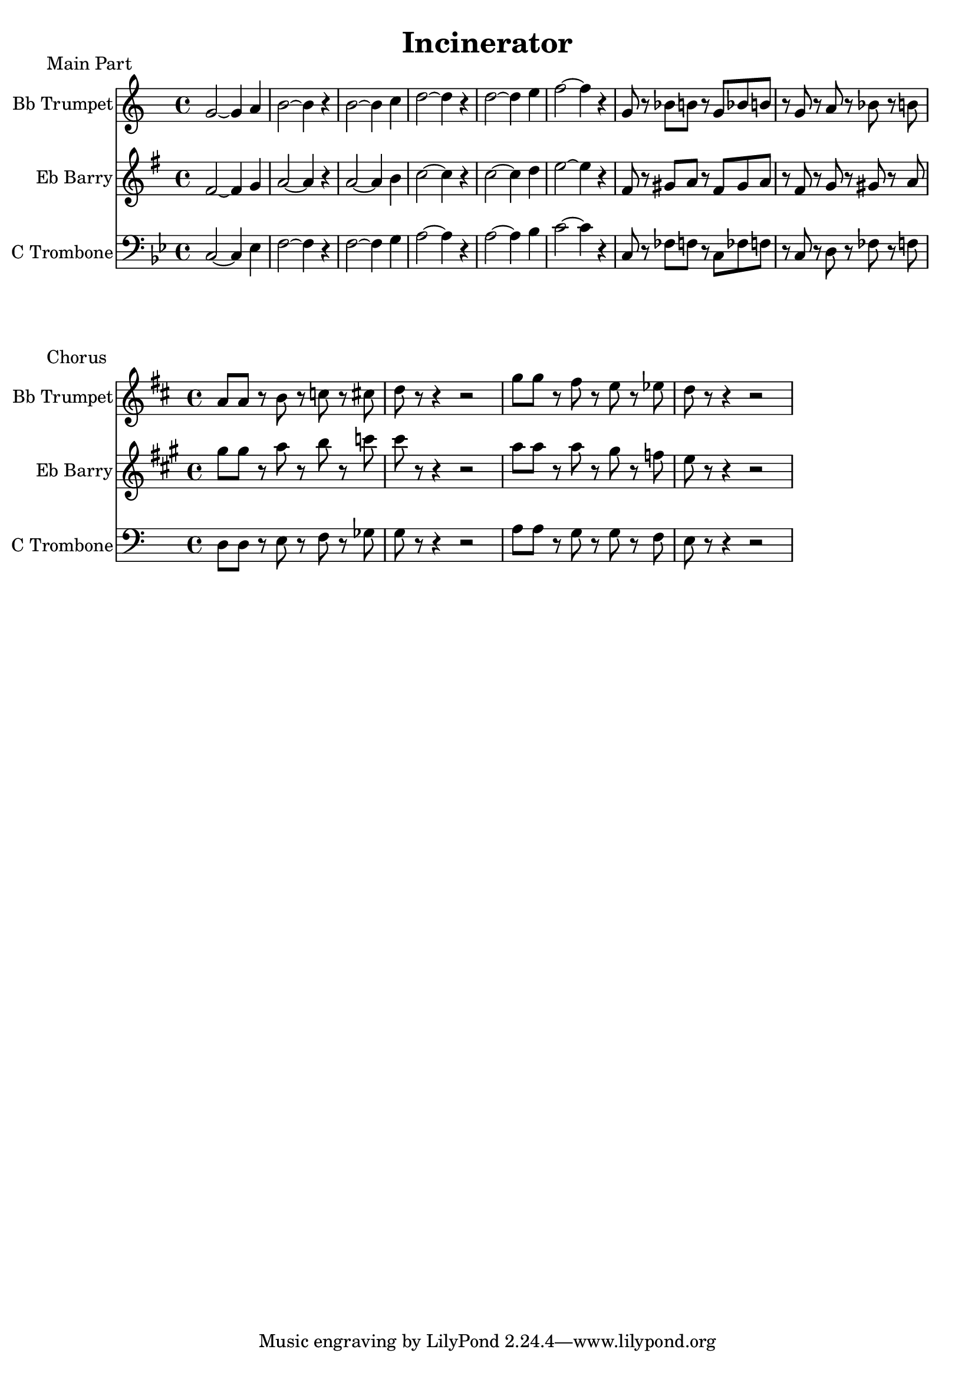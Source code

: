 \version "2.18.2"

\header {
  title = "Incinerator"
}

trumpetA = {
    \key f \mixolydian
    f'2~f'4 g'4 a'2~a'4 r4 
    a'2~a'4 bes'4 c''2~c''4 r4 
    c''2~c''4 d''4 ees''2~ees''4 r4
    f'8 r8 aes'8 a'8 r8 f'8 aes'8 a'8 r8 f'8 r8 g'8 r8 aes'8 r8 a'8
}

barryA = {
    \key f \mixolydian
    a'2~a'4 bes'4 c''2~c''4 r4 
    c''2~c''4 d''4 ees''2~ees''4 r4 
    ees''2~ees''4 f''4 g''2~g''4 r4
    a'8 r8 b'8 c''8 r8 a'8 b'8 c''8 r8 a'8 r8 bes'8 r8 b'8 r8 c''8
}

tromboneA = {
    \key f \mixolydian
    \clef bass
    c2~c4 ees4 f2~f4 r4 
    f2~f4 g4 a2~a4 r4 
    a2~a4 bes4 c'2~c'4 r4
    c8 r8 fes8 f8 r8 c8 fes8 f8 r8 c8 r8 d8 r8 fes8 r8 f8
}

#(ly:set-option 'midi-extension "mid")

\score {
    <<
        %{ for midi generation %}
        %{ \new Staff \with { instrumentName = #"Bb Trumpet" } { \trumpetA }
        \new Staff \with { instrumentName = #"Eb Barry" } { \barryA }
        \new Staff \with { instrumentName = #"C Trombone" } { \tromboneA } %}
        
        %{ for score generation %}
        \new Staff \with { instrumentName = #"Bb Trumpet" } { 
            \transpose f g { \trumpetA }
        }
        \new Staff \with { instrumentName = #"Eb Barry" } { 
            \transpose f d { \barryA }
        }
        \new Staff \with { instrumentName = #"C Trombone" } { \tromboneA }
    >>
    \header {
        piece = "Main Part"
    }
    \layout {}
    \midi{ \tempo 4 = 110 }
}

trumpetB = {
    \key c \major
    g'8 g'8 r8 a'8 r8 bes'8 r8 b'8 c''8 r8 r4 r2
   f''8 f''8 r8 e''8 r8 d''8 r8 des''8 c''8 r8 r4 r2
}

barryB = {
    \key c \major
    b'8 b'8 r8 c''8 r8 d''8 r8 ees''8 e''8 r8 r4 r2
    c''8 c''8 r8 c''8 r8 b'8 r8 aes'8 g'8 r8 r4 r2
}

tromboneB = {
    \key c \major
    \clef bass
    d8 d8 r8 e8 r8 f8 r8 ges8 g8 r8 r4 r2
    a8 a8 r8 g8 r8 g8 r8 f8 e8 r8 r4 r2
}

\score {
    <<
        %{ for midi generation %}
        %{ \new Staff \with { instrumentName = #"Bb Trumpet" } { \trumpetB }
        \new Staff \with { instrumentName = #"Eb Barry" } { \barryB }
        \new Staff \with { instrumentName = #"C Trombone" } { \tromboneB } %}
        
        %{ for score generation %}
        \new Staff \with { instrumentName = #"Bb Trumpet" } { 
            \transpose c d { \trumpetB }
        }
        \new Staff \with { instrumentName = #"Eb Barry" } { 
            \transpose c a { \barryB }
        }
        \new Staff \with { instrumentName = #"C Trombone" } { \tromboneB }
    >>
    \header {
        piece = "Chorus"
    }
    \layout {}
    \midi{ \tempo 4 = 110 }
}